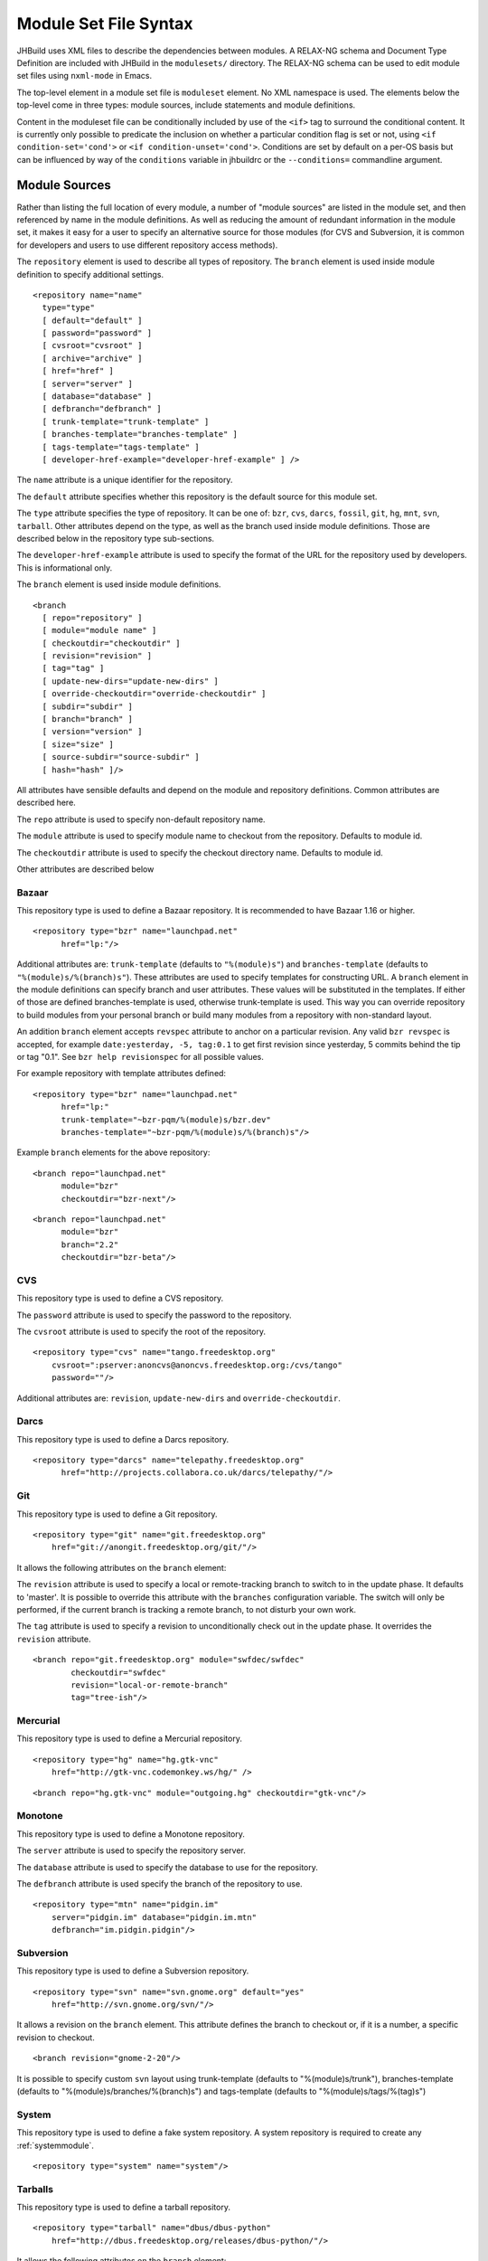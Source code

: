 Module Set File Syntax
======================

JHBuild uses XML files to describe the dependencies between modules. A
RELAX-NG schema and Document Type Definition are included with JHBuild
in the ``modulesets/`` directory. The RELAX-NG schema can be used to
edit module set files using ``nxml-mode`` in Emacs.

The top-level element in a module set file is ``moduleset`` element. No XML
namespace is used. The elements below the top-level come in three types:
module sources, include statements and module definitions.

Content in the moduleset file can be conditionally included by use of
the ``<if>`` tag to surround the conditional content. It is currently only
possible to predicate the inclusion on whether a particular condition
flag is set or not, using ``<if condition-set='cond'>`` or ``<if
condition-unset='cond'>``. Conditions are set by default on a per-OS basis
but can be influenced by way of the ``conditions`` variable in jhbuildrc
or the ``--conditions=`` commandline argument.

Module Sources
--------------

Rather than listing the full location of every module, a number of
"module sources" are listed in the module set, and then referenced by
name in the module definitions. As well as reducing the amount of
redundant information in the module set, it makes it easy for a user to
specify an alternative source for those modules (for CVS and Subversion,
it is common for developers and users to use different repository access
methods).

The ``repository`` element is used to describe all types of repository. The
``branch`` element is used inside module definition to specify additional
settings.

::

   <repository name="name"
     type="type"
     [ default="default" ]
     [ password="password" ]
     [ cvsroot="cvsroot" ]
     [ archive="archive" ]
     [ href="href" ]
     [ server="server" ]
     [ database="database" ]
     [ defbranch="defbranch" ]
     [ trunk-template="trunk-template" ]
     [ branches-template="branches-template" ]
     [ tags-template="tags-template" ]
     [ developer-href-example="developer-href-example" ] />

The ``name`` attribute is a unique identifier for the repository.

The ``default`` attribute specifies whether this repository is the default
source for this module set.

The ``type`` attribute specifies the type of repository. It can be one of:
``bzr``, ``cvs``, ``darcs``, ``fossil``, ``git``, ``hg``, ``mnt``,
``svn``, ``tarball``. Other attributes depend on the type, as well as
the branch used inside module definitions. Those are described below in
the repository type sub-sections.

The ``developer-href-example`` attribute is used to specify the format of
the URL for the repository used by developers. This is informational
only.

The ``branch`` element is used inside module definitions.

::

   <branch
     [ repo="repository" ]
     [ module="module name" ]
     [ checkoutdir="checkoutdir" ]
     [ revision="revision" ]
     [ tag="tag" ]
     [ update-new-dirs="update-new-dirs" ]
     [ override-checkoutdir="override-checkoutdir" ]
     [ subdir="subdir" ]
     [ branch="branch" ]
     [ version="version" ]
     [ size="size" ]
     [ source-subdir="source-subdir" ]
     [ hash="hash" ]/>

All attributes have sensible defaults and depend on the module and
repository definitions. Common attributes are described here.

The ``repo`` attribute is used to specify non-default repository name.

The ``module`` attribute is used to specify module name to checkout from the
repository. Defaults to module id.

The ``checkoutdir`` attribute is used to specify the checkout directory
name. Defaults to module id.

Other attributes are described below

Bazaar
~~~~~~

This repository type is used to define a Bazaar repository. It is
recommended to have Bazaar 1.16 or higher.

::

   <repository type="bzr" name="launchpad.net"
         href="lp:"/>


Additional attributes are: ``trunk-template`` (defaults to ``"%(module)s"``)
and ``branches-template`` (defaults to ``"%(module)s/%(branch)s"``). These
attributes are used to specify templates for constructing URL. A ``branch``
element in the module definitions can specify branch and user
attributes. These values will be substituted in the templates. If either
of those are defined branches-template is used, otherwise trunk-template
is used. This way you can override repository to build modules from your
personal branch or build many modules from a repository with
non-standard layout.

An addition ``branch`` element accepts ``revspec`` attribute to anchor on a
particular revision. Any valid ``bzr revspec`` is accepted, for example
``date:yesterday, -5, tag:0.1`` to get first revision since yesterday, 5
commits behind the tip or tag "0.1". See ``bzr help revisionspec`` for
all possible values.

For example repository with template attributes defined:

::

   <repository type="bzr" name="launchpad.net"
         href="lp:"
         trunk-template="~bzr-pqm/%(module)s/bzr.dev"
         branches-template="~bzr-pqm/%(module)s/%(branch)s"/>


Example ``branch`` elements for the above repository:

::

   <branch repo="launchpad.net"
         module="bzr"
         checkoutdir="bzr-next"/>


::

   <branch repo="launchpad.net"
         module="bzr"
         branch="2.2"
         checkoutdir="bzr-beta"/>


CVS
~~~

This repository type is used to define a CVS repository.

The ``password`` attribute is used to specify the password to the
repository.

The ``cvsroot`` attribute is used to specify the root of the repository.

::

   <repository type="cvs" name="tango.freedesktop.org"
       cvsroot=":pserver:anoncvs@anoncvs.freedesktop.org:/cvs/tango"
       password=""/>


Additional attributes are: ``revision``, ``update-new-dirs`` and
``override-checkoutdir``.

Darcs
~~~~~

This repository type is used to define a Darcs repository.

::

   <repository type="darcs" name="telepathy.freedesktop.org"
         href="http://projects.collabora.co.uk/darcs/telepathy/"/>

Git
~~~

This repository type is used to define a Git repository.

::

   <repository type="git" name="git.freedesktop.org"
       href="git://anongit.freedesktop.org/git/"/>


It allows the following attributes on the ``branch`` element:

The ``revision`` attribute is used to specify a local or remote-tracking
branch to switch to in the update phase. It defaults to 'master'. It is
possible to override this attribute with the ``branches`` configuration
variable. The switch will only be performed, if the current branch is
tracking a remote branch, to not disturb your own work.

The ``tag`` attribute is used to specify a revision to unconditionally check
out in the update phase. It overrides the ``revision`` attribute.

::

   <branch repo="git.freedesktop.org" module="swfdec/swfdec"
           checkoutdir="swfdec"
           revision="local-or-remote-branch"
           tag="tree-ish"/>


Mercurial
~~~~~~~~~

This repository type is used to define a Mercurial repository.

::

   <repository type="hg" name="hg.gtk-vnc"
       href="http://gtk-vnc.codemonkey.ws/hg/" />

::

   <branch repo="hg.gtk-vnc" module="outgoing.hg" checkoutdir="gtk-vnc"/>

Monotone
~~~~~~~~

This repository type is used to define a Monotone repository.

The ``server`` attribute is used to specify the repository server.

The ``database`` attribute is used to specify the database to use for the
repository.

The ``defbranch`` attribute is used specify the branch of the repository to
use.

::

   <repository type="mtn" name="pidgin.im"
       server="pidgin.im" database="pidgin.im.mtn"
       defbranch="im.pidgin.pidgin"/>

Subversion
~~~~~~~~~~

This repository type is used to define a Subversion repository.

::

   <repository type="svn" name="svn.gnome.org" default="yes"
       href="http://svn.gnome.org/svn/"/>


It allows a revision on the ``branch`` element. This attribute defines the
branch to checkout or, if it is a number, a specific revision to
checkout.

::

   <branch revision="gnome-2-20"/>


It is possible to specify custom ``svn`` layout using trunk-template
(defaults to "%(module)s/trunk"), branches-template (defaults to
"%(module)s/branches/%(branch)s") and tags-template (defaults to
"%(module)s/tags/%(tag)s")

System
~~~~~~

This repository type is used to define a fake system repository. A
system repository is required to create any :ref:`systemmodule`.

::

   <repository type="system" name="system"/>

Tarballs
~~~~~~~~

This repository type is used to define a tarball repository.

::

   <repository type="tarball" name="dbus/dbus-python"
       href="http://dbus.freedesktop.org/releases/dbus-python/"/>

It allows the following attributes on the ``branch`` element:

The ``module`` attribute specifies the file to download and compile, the
``version`` attribute specifies the module version.

The size and hash, as well as the obsolete md5sum, attributes are
optional. If these attributes are present, they are used to check that
the source package was downloaded correctly.

The ``rename-tarball`` can be used to rename the tarball file when
downloading, in case the original name conflicts with another module.

Any number of ``patch`` elements may be nested inside the ``branch`` element.
These patches are applied, in order, to the source tree after unpacking.
The ``file`` attribute gives the patch filename, and the ``strip`` attribute
says how many levels of directories to prune when applying the patch.

For module sets shipped with JHBuild, the patch files are looked up in
the ``jhbuild/patches/`` directory; for module sets referred by URI, the
patch files are looked for in the same directory as the moduleset file,
or in its ``patches/`` subdirectory. It is also possible for the file
attribute to specify a URI, in which case it will be downloaded from
that location.

::

   <branch module="dbus-python-0.80.2.tar.gz" version="0.80.2"
       repo="dbus/dbus-python"
       hash="md5:2807bc85215c995bd595e01edd9d2077" size="453499">
     <patch file="dbus-glib-build.patch" strip="1" />
   </branch>

A tarball ``branch`` element may also contain quilt elements which specify
nested branch to import.

Including Other Module Sets
---------------------------

JHBuild allows one module set to include the contents of another by
reference using the ``include`` element.

::

   <include href="uri"/>

The href is a URI reference to the module set to be included, relative
to the file containing the ``include`` element.

Only module definitions are imported from the referenced module set -
module sources are not. Multiple levels of includes are allowed, but
include loops are not (there isn't any code to handle loops at the
moment).

Module Definitions
------------------

There are various types of module definitions that can be used in a
module set file, and the list can easily be extended. Only the most
common ones will be mentioned here.

They are all basically composed of a ``branch`` element describing how to
get the module and ``dependencies``, ``suggests`` and ``after`` elements to declare
the dependencies of the module.

Any modules listed in the ``dependencies`` element will be added to the
module list for ``jhbuild build`` if it isn't already included, and make
sure the dependent modules are built first.

After generating the modules list, the modules listed in the suggests
element will be used to further sort the modules list (although it will
not pull any additional modules). This is intended for cases where a
module has an optional dependency on another module.

Command argument attributes (eg. ``makeargs``, ``mesonargs`` etc) support
automatic expansion of the variables ``${prefix}`` and ``${libdir}`` to
their corresponding values. Eg.``mesonargs="-Dlog-dir=${prefix}/var/log/gdm"``

.. _autotools:

autotools
~~~~~~~~~

The ``autotools`` element is used to define a module which is compiled using
the GNU Autotools build system.

::

   <autotools id="id"
             [ autogenargs="autogenargs" ]
             [ makeargs="makeargs" ]
             [ makeinstallargs="makeinstallargs" ]
             [ autogen-sh="autogen-sh" ]
             [ makefile="makefile" ]
             [ skip-autogen="skip-autogen" ]
             [ skip-install="skip-install" ]
             [ uninstall-before-install="uninstall-before-install" ]
             [ autogen-template="autogen-template" ]
             [ check-target="check-target" ]
             [ supports-non-srcdir-builds="supports-non-srcdir-builds" ]
             [ force-non-srcdir-builds="force-non-srcdir-builds" ]
             [ supports-unknown-configure-options="supports-unknown-configure-options" ]
             [ supports-static-analyzer="supports-static-analyzer" ]
             [ supports-parallel-builds="supports_parallel_build" ]>

     <branch [ ... ] >
       [...]
     </branch>

     <dependencies>
       <dep package="modulename"/>
       ...
     </dependencies>
     <after>
       <dep package="modulename"/>
       ...
     </after>

   </autotools>

The ``autogenargs``, ``makeargs`` and ``makeinstallargs`` attributes are used to
specify additional arguments to pass to ``autogen.sh``, ``make`` and
``make install`` respectively. Take in mind that ``makeinstallargs`` should
also include the make target to use (typically ``install``) this allows to
use a different make target for the install phase if needed.
Eg. ``makeinstallargs="install datadir=${prefix}/share"`` or ``makeinstallargs="my-target"``

The ``autogen-sh`` attribute specifies the name of the autogen.sh script to
run. The value ``autoreconf`` can be used if your module has no
``autogen.sh`` script equivalent. In that case, JHBuild will run
``autoreconf -fi``, followed by the proper ``configure``. ``skip-autogen``
chooses whether or not to run autogen.sh, it is a boolean with an extra
``never`` value to tell JHBuild to never skip running ``autogen.sh``.
``skip-install`` is a boolean attribute specifying whether to skip
``make install`` command on the module, default is ``false``. ``makefile``
specifies the filename of the makefile to use.

The ``uninstall-before-install`` specifies any old installed files from the
module should before removed before running the install step. This can
be used to work around a problem where libtool tries to link one library
it is installing against another library it is installing, but because
of jhbuild's use of ``DESTDIR``, finds the old installed library instead.
The downside of specifying this is that it could cause problems if the
user is currently running code that relies on installed files from the
module.

The ``supports-non-srcdir-builds`` attribute is used to mark modules that
can't be cleanly built using a separate source directory; it takes the values
``yes`` or ``no``, and the default is ``yes``.

The ``force-non-srcdir-builds`` attribute is used to mark modules that can't
be cleanly built from the source directory, but can be built from
outside it; it takes the values ``yes`` or ``no``, and the default is ``no``.

The ``autogen-template`` attribute can be used if you need finer control
over the autogen command line. It is a python format string, which will
be substituted with the following variables: ``srcdir``, ``autogen-sh``,
``prefix``, ``libdir``, and ``autogenargs``. For example, here is the
default autogen-template:

::

   %(srcdir)s/%(autogen-sh)s --prefix %(prefix)s --libdir %(libdir)s %(autogenargs)s

The ``check-target`` attribute must be specified (with false as value) for
modules that do not have a ``make check`` target.

The ``supports-static-analyzer`` attribute must be specified (with false as
value) for modules which don’t support being built under a static
analysis tool such as ``scan-build``.

The ``supports-unknown-configure-options`` attribute is used to mark modules
that will error out if an unknown option is passed to ``configure``.
Global configure options will not be used for that module.

The ``supports-parallel-builds`` attribute can be set to ``no`` if you don't
want your module to be built using parallel jobs according to number of cpu
cores/threads. Default is ``yes``.

cmake
~~~~~

The ``cmake`` element is used to define a module which is built using the
CMake build system.

::

     <cmake id="modulename"
               [ cmakeargs="cmakeargs" ]
               [ ninjaargs="ninjaargs" ]
               [ makeargs="makeargs" ]
               [ skip-install="skip-install" ]
               [ cmakedir="cmakedir" ]
               [ use-ninja="use-ninja" ]
               [ supports-non-srcdir-builds="supports-non-srcdir-builds" ]
               [ force-non-srcdir-builds="force-non-srcdir-builds" ]
               [ supports-parallel-builds="supports_parallel_build" ]>
     <branch [ ... ] >
       [...]
     </branch>

     <dependencies>
       <dep package="modulename"/>
       ...
     </dependencies>
     <after>
       <dep package="modulename"/>
       ...
     </after>
   </cmake>

The ``cmakeargs`` attribute is used to specify additional arguments to pass
to ``cmake``.

The ``ninjaargs`` attribute is used to specify additional arguments to pass
to ``ninja``.

The ``makeargs`` attribute is used to specify additional arguments to pass
to ``make``.

The ``cmakedir`` attribute specifies the subdirectory where cmake will run
in relation to srcdir.

``skip-install`` is a boolean attribute specifying whether to skip
the install phase of the module; default is ``false``.

The ``supports-non-srcdir-builds`` attribute is used to mark modules that
can't be cleanly built using a separate source directory, it takes the values
``yes`` or ``no``; default is ``yes``.

The ``force-non-srcdir-builds`` attribute is used to mark modules that can't
be cleanly built from the source directory, but can be built from
outside it. Possible values are ``yes`` or ``no``; default is ``no``.

The ``use-ninja`` attribute is used to mark modules should be built using
the Ninja backend for cmake, instead of the Make backend. The default is
to use the Ninja backend.

The ``supports-parallel-builds`` attribute can be set to ``no`` if you don't
want your module to be built using parallel jobs according to number of cpu
cores/threads. Default is ``yes``.

.. _meson:

meson
~~~~~

The ``meson`` element is used to define a module which is configured using
the Meson build system and built using the Ninja build tool.

::

     <meson id="modulename"
               [ mesonargs="mesonargs" ]
               [ ninjaargs="ninjaargs" ]
               [ skip-install="skip-install" ]>
     <branch [ ... ] >
       [...]
     </branch>

     <dependencies>
       <dep package="modulename"/>
       ...
     </dependencies>
     <after>
       <dep package="modulename"/>
       ...
     </after>
   </meson>

The ``mesonargs`` attribute is used to specify additional arguments to pass
to ``meson``.

The ``ninjaargs`` attribute is used to specify additional arguments to pass
to ``ninja``.

``skip-install`` is a boolean attribute specifying whether to skip
the install phase of the module; default is ``false``.

.. _distutils:

distutils
~~~~~~~~~

The ``distutils`` element is used to define a module which is built using
python's distutils.

::

   <distutils id="modulename"
               [ supports-non-srcdir-builds="yes|no" ]>
     <branch [ ... ] >
       [...]
     </branch>

     <dependencies>
       <dep package="modulename"/>
       ...
     </dependencies>
     <after>
       <dep package="modulename"/>
       ...
     </after>
   </distutils>

.. _linux:

linux
~~~~~

The ``linux`` element defines a module used to build a linux kernel. In
addition, a separate kernel configuration can be chosen using the
kconfig subelement.

::

   <linux id="id"
         [ makeargs="makeargs" ]>

     <branch [ ... ] >
       [...]
     </branch>

     <dependencies>
       <dep package="modulename"/>
       ...
     </dependencies>
     <after>
       <dep package="modulename"/>
       ...
     </after>

     <kconfig [ repo="repo" ]
           version="version"
           [ module="module" ]
           [ config="config" ] />

   </linux>

.. _perl:

perl
~~~~

The ``perl`` element is used to build perl modules.

The ``makeargs`` attribute is used to specify additional arguments to pass
to ``make``.

::

   <perl id="modulename"
        [ makeargs="makeargs" ]>

     <branch [ ... ] >
       [...]
     </branch>

     <dependencies>
       <dep package="modulename"/>
       ...
     </dependencies>
     <after>
       <dep package="modulename"/>
       ...
     </after>

   </perl>

.. _systemmodule:

systemmodule
~~~~~~~~~~~~

The ``systemmodule`` element is used to specify modules that must be
provided by the system. The module should be installed by your
distributions package management system.

::

   <systemmodule id="modulename">
     <pkg-config>pkg-config.pc</pkg-config>

     <branch repo="system" version="version" />
   </systemmodule>

If the system module does not provide a pkg-config file,
systemdependencies tag can be used to identify the dependencies. Two
values are supported by the ``type`` attribute of the dep tag:

1. ``path`` value. The path is searched for the matching program name.

2. ``c_include`` value. The C include path is searched for the matching
   header name. name may include a sub-directory. The C include search
   path can modified by setting ``CPPFLAGS`` within the configuration
   variables ``cflags`` or :ref:`module_autogenargs`.

::

   <systemmodule id="modulename">
     <branch repo="system" version="version" />
     <systemdependencies>
       <dep type="path" name="executable-name" />
     </systemdependencies>
   </systemmodule>

   <systemmodule id="modulename">
     <branch repo="system" version="version" />
     <systemdependencies>
       <dep type="c_include" name="header-name" />
     </systemdependencies>
   </systemmodule>

If the system module may be installed in different locations or
installed with different names by different distributions, altdep tag
can be used as subelements of dep tag to specify alternative locations
or names. altdep tag support the same attributes as dep tag does.

::

   <systemmodule id="modulename">
     <branch repo="system" version="version" />
     <systemdependencies>
       <dep type="path" name="executable-name">
         <altdep type="path" name="alternative-executable-name-1" />
         <altdep type="path" name="alternative-executable-name-2" />
         ...
       <dep>
     </systemdependencies>
   </systemmodule>

   <systemmodule id="modulename">
     <branch repo="system" version="version" />
     <systemdependencies>
       <dep type="c_include" name="header-name">
         <altdep type="c_include" name="alternative-header-name-1" />
         <altdep type="c_include" name="alternative-header-name-2" />
         ...
       <dep>
     </systemdependencies>
   </systemmodule>

.. _waf:

waf
~~~

The ``waf`` element is used to define a module which is built using the Waf
build system.

The ``waf-command`` attribute is used to specify the waf command script to
use; it defaults to ``waf``.

The ``python-command`` attribute is used to specify the Python executable to
use; it defaults to ``python``. This is useful to build modules against
version 3 of Python.

::

   <waf id="modulename">
        [ python-command="python-command" ]
        [ waf-command="waf-command" ]>
     <branch [ ... ] >
       [...]
     </branch>

     <dependencies>
       <dep package="modulename"/>
       ...
     </dependencies>
     <after>
       <dep package="modulename"/>
       ...
     </after>
   </waf>

.. _testmodule:

testmodule
~~~~~~~~~~

The ``testmodule`` element is used to create a module which runs a suite of
tests using LDTP or Dogtail.

::

   <testmodule id="id"
              type="type">

     <branch [ ... ] >
       [...]
     </branch>

     <dependencies>
       <dep package="modulename"/>
       ...
     </dependencies>
     <after>
       <dep package="modulename"/>
       ...
     </after>

     <testedmodules>
       <tested package="package" />
     </testedmodules>

   </testmodule>

The ``type`` attribute gives the type of tests to be run in the module.
'dogtail' uses python to invoke all .py files. 'ldtp' invokes
'ldtprunner run.xml'.

Unless the :ref:`noxvfb` configuration option is set, an Xvfb server is started
to run the tests in.

.. _metamodule:

metamodule
~~~~~~~~~~

The ``metamodule`` element defines a module that doesn't actually do
anything. The only purpose of a module of this type is its dependencies.

For example, meta-gnome-desktop depends on all the key components of the
GNOME desktop, therefore telling JHBuild to install it actually installs
the full desktop.

::

   <metamodule id="modulename">
     <dependencies>
       <dep package="modulename"/>
       ...
     </dependencies>
     <suggests>
       <dep package="modulename"/>
       ...
     </suggests>
   </metamodule>

The ``id`` attribute gives the name of the module. The child elements are
handled as for :ref:`autotools`.

Deprecated Elements
-------------------

Module Sources
~~~~~~~~~~~~~~

.. _cvsroot:

cvsroot
^^^^^^^

The ``cvsroot`` element is now deprecated - the ``repository`` element should be
used instead.

The ``cvsroot`` element is used to describe a CVS repository.

::

     <cvsroot name="rootname"
              [ default="yes|no" ]
              root="anon-cvsroot"
              password="anon-password"/>

The ``name`` attribute should be a unique identifier for the CVS repository.

The ``default`` attribute says whether this is the default module source for
this module set file.

The ``root`` attribute lists the CVS root used for anonymous access to this
repository, and the ``password`` attribute gives the password used for
anonymous access.

.. _svnroot:

svnroot
^^^^^^^

The ``svnroot`` element is now deprecated - the ``repository`` element should be
used instead.

The ``svnroot`` element is used to describe a Subversion repository.

::

     <svnroot name="rootname"
              [ default="yes|no" ]
              href="anon-svnroot"/>

The ``name`` attribute should be a unique identifier for the Subversion
repository.

The ``default`` attribute says whether this is the default module source for
this module set file.

The ``href`` attribute lists the base URL for the repository. This will
probably be either a ``http``, ``https`` or ``svn`` URL.

Deprecated Module Types
~~~~~~~~~~~~~~~~~~~~~~~

.. warning::

   This section describes deprecated elements, they may still be used in
   existing module sets but it is advised not to use them anymore.

.. _tarball:

tarball
^^^^^^^

.. important::

   This deprecated element is just a thin wrapper around both autotools
   module type and tarball repository type.

The ``tarball`` element is used to define a module that is to be built from
a tarball.

::

     <tarball id="modulename"
                 [ version="version" ]
                 [ checkoutdir="checkoutdir" ]
                 [ autogenargs="autogenargs" ]
                 [ makeargs="makeargs" ]
                 [ autogen-sh="autogen-sh" ]
                 [ supports-non-srcdir-builds="yes|no" ]>
       <source href="source-url"
               [ size="source-size" ]
               [ hash="source-algo:source-hash" ]
               [ md5sum="source-md5sum" ]/>
       <patches>
         <patch file="filename" strip="level"/>
         ...
       </patches>
       <dependencies>
         <dep package="modulename"/>
         ...
       </dependencies>
       <suggests>
         <dep package="modulename"/>
         ...
       </suggests>
     </tarball>

The ``id`` and ``version`` attributes are used to identify the module.

The ``source`` element specifies the file to download and compile. The ``href``
attribute is mandatory, while the ``size`` and ``hash``, as well as the obsolete
``md5sum``, attributes are optional. If these last two attributes are
present, they are used to check that the source package was downloaded
correctly.

The ``patches`` element is used to specify one or more patches to apply to
the source tree after unpacking, the ``file`` attribute gives the patch
filename, and the ``strip`` attribute says how many levels of directories to
prune when applying the patch.

For module sets shipped with JHBuild, the patch files are looked up in
the ``jhbuild/patches/`` directory; for module sets referred by URI, the
patch files are looked for in the same directory as the moduleset file,
or in its ``patches/`` subdirectory. It is also possible for the file
attribute to specify a URI, in which case it will be downloaded from
that location.

The other attributes and the ``dependencies``, ``suggests`` and ``after`` elements
are processed as for :ref:`autotools`.
